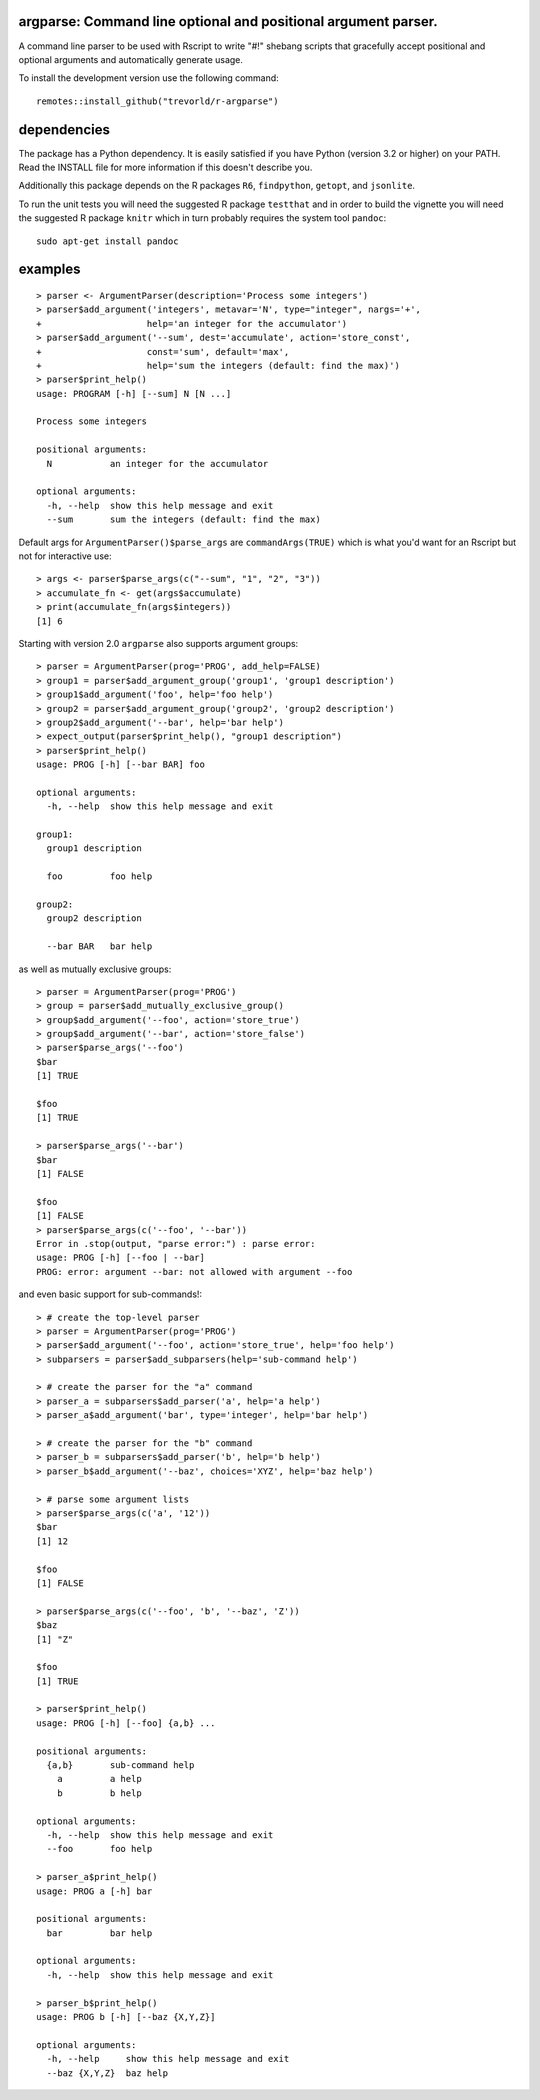 argparse: Command line optional and positional argument parser.
===============================================================

.. image:: https://www.r-pkg.org/badges/version/argparse
    :target: https://cran.r-project.org/package=argparse
    :alt: CRAN Status Badge

.. image:: https://travis-ci.org/trevorld/r-argparse.png?branch=master
    :target: https://travis-ci.org/trevorld/r-argparse
    :alt: Travis-CI Build Status

.. image:: https://ci.appveyor.com/api/projects/status/github/trevorld/r-argparse?branch=master&svg=true
    :target: https://ci.appveyor.com/project/trevorld/r-argparse/branch/master
    :alt: AppVeyor Build Status

.. image:: https://img.shields.io/codecov/c/github/trevorld/r-argparse.svg
    :target: https://codecov.io/github/trevorld/r-argparse?branch=master
    :alt: Coverage Status

.. image:: https://cranlogs.r-pkg.org/badges/argparse
    :target: https://cran.r-project.org/package=argparse
    :alt: RStudio CRAN mirror downloads

.. image:: http://www.repostatus.org/badges/latest/active.svg
    :alt: Project Status: Active – The project has reached a stable, usable state and is being actively developed.
    :target: http://www.repostatus.org/#active

A command line parser to
be used with Rscript to write "#!" shebang scripts that gracefully
accept positional and optional arguments and automatically generate usage.

To install the development version use the following command::

    remotes::install_github("trevorld/r-argparse")

dependencies
============

The package has a Python dependency.  
It is easily satisfied if you have Python (version 3.2 or higher) on your PATH.
Read the INSTALL file for more information if this doesn't describe you.

Additionally this package depends on the R packages ``R6``, ``findpython``,
``getopt``, and ``jsonlite``.

To run the unit tests you will need the suggested R package ``testthat`` and in
order to build the vignette you will need the suggested R package ``knitr`` 
which in turn probably requires the system tool ``pandoc``::

    sudo apt-get install pandoc

examples
========

::

  > parser <- ArgumentParser(description='Process some integers')
  > parser$add_argument('integers', metavar='N', type="integer", nargs='+',
  +                    help='an integer for the accumulator')
  > parser$add_argument('--sum', dest='accumulate', action='store_const',
  +                    const='sum', default='max',
  +                    help='sum the integers (default: find the max)')
  > parser$print_help()
  usage: PROGRAM [-h] [--sum] N [N ...]
  
  Process some integers
  
  positional arguments:
    N           an integer for the accumulator
  
  optional arguments:
    -h, --help  show this help message and exit
    --sum       sum the integers (default: find the max)

Default args for ``ArgumentParser()$parse_args`` are ``commandArgs(TRUE)``
which is what you'd want for an Rscript but not for interactive use::

  > args <- parser$parse_args(c("--sum", "1", "2", "3")) 
  > accumulate_fn <- get(args$accumulate)
  > print(accumulate_fn(args$integers))
  [1] 6

Starting with version 2.0 ``argparse`` also supports argument groups::

    > parser = ArgumentParser(prog='PROG', add_help=FALSE)
    > group1 = parser$add_argument_group('group1', 'group1 description')
    > group1$add_argument('foo', help='foo help')
    > group2 = parser$add_argument_group('group2', 'group2 description')
    > group2$add_argument('--bar', help='bar help')
    > expect_output(parser$print_help(), "group1 description")
    > parser$print_help()
    usage: PROG [-h] [--bar BAR] foo

    optional arguments:
      -h, --help  show this help message and exit

    group1:
      group1 description

      foo         foo help

    group2:
      group2 description

      --bar BAR   bar help

as well as mutually exclusive groups::

    > parser = ArgumentParser(prog='PROG')
    > group = parser$add_mutually_exclusive_group()
    > group$add_argument('--foo', action='store_true')
    > group$add_argument('--bar', action='store_false')
    > parser$parse_args('--foo')
    $bar
    [1] TRUE

    $foo
    [1] TRUE

    > parser$parse_args('--bar')
    $bar
    [1] FALSE

    $foo
    [1] FALSE
    > parser$parse_args(c('--foo', '--bar'))
    Error in .stop(output, "parse error:") : parse error:
    usage: PROG [-h] [--foo | --bar]
    PROG: error: argument --bar: not allowed with argument --foo

and even basic support for sub-commands!::

    > # create the top-level parser
    > parser = ArgumentParser(prog='PROG')
    > parser$add_argument('--foo', action='store_true', help='foo help')
    > subparsers = parser$add_subparsers(help='sub-command help')

    > # create the parser for the "a" command
    > parser_a = subparsers$add_parser('a', help='a help')
    > parser_a$add_argument('bar', type='integer', help='bar help')

    > # create the parser for the "b" command
    > parser_b = subparsers$add_parser('b', help='b help')
    > parser_b$add_argument('--baz', choices='XYZ', help='baz help')
   
    > # parse some argument lists
    > parser$parse_args(c('a', '12'))
    $bar
    [1] 12

    $foo
    [1] FALSE

    > parser$parse_args(c('--foo', 'b', '--baz', 'Z'))
    $baz
    [1] "Z"

    $foo
    [1] TRUE

    > parser$print_help()
    usage: PROG [-h] [--foo] {a,b} ...

    positional arguments:
      {a,b}       sub-command help
        a         a help
        b         b help

    optional arguments:
      -h, --help  show this help message and exit
      --foo       foo help

    > parser_a$print_help()
    usage: PROG a [-h] bar

    positional arguments:
      bar         bar help

    optional arguments:
      -h, --help  show this help message and exit

    > parser_b$print_help()
    usage: PROG b [-h] [--baz {X,Y,Z}]

    optional arguments:
      -h, --help     show this help message and exit
      --baz {X,Y,Z}  baz help
